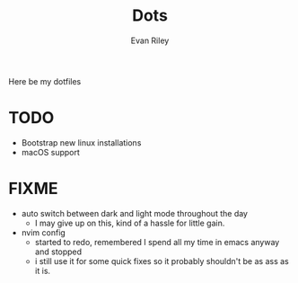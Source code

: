#+title: Dots
#+author: Evan Riley


Here be my dotfiles


* TODO
- Bootstrap new linux installations
- macOS support

* FIXME
- auto switch between dark and light mode throughout the day
  - I may give up on this, kind of a hassle for little gain.
- nvim config
  - started to redo, remembered I spend all my time in emacs anyway and stopped
  - i still use it for some quick fixes so it probably shouldn't be as ass as it is.

